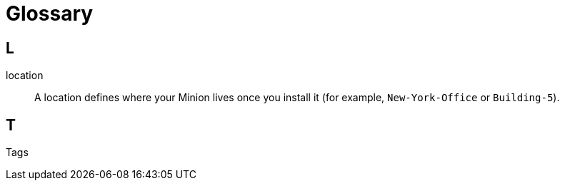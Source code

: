 
[[glossary]]
= Glossary
:description: Glossary of terms for OpenNMS Cloud and Lōkahi, cloud-native network monitoring.


== L

location:: A location defines where your Minion lives once you install it (for example, `New-York-Office` or `Building-5`).

== T
Tags::